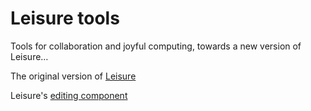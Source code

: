 * Leisure tools
Tools for collaboration and joyful computing, towards a new version of Leisure...

The original version of [[https://github.com/zot/Leisure][Leisure]]

Leisure's [[https://github.com/TEAM-CTHULHU/LeisureEditCore][editing component]]
